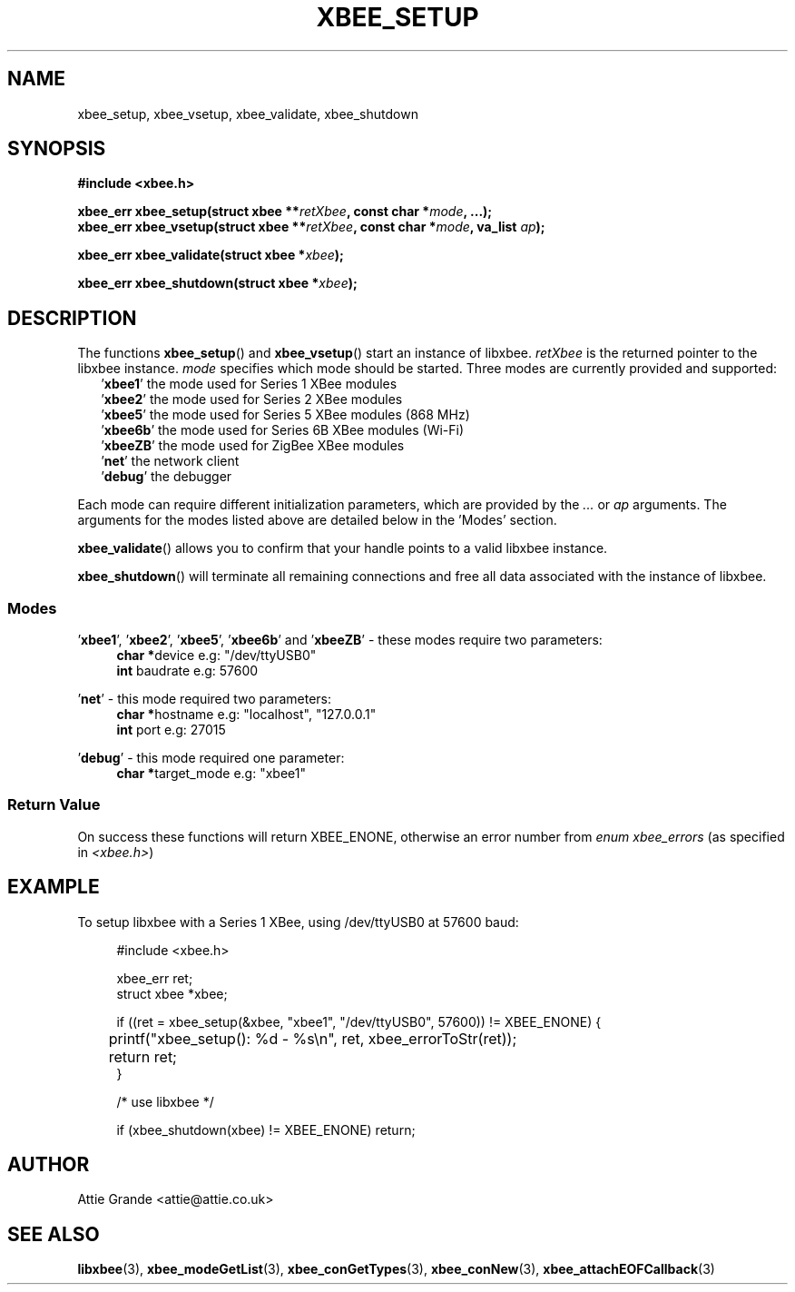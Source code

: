 .\" libxbee - a C library to aid the use of Digi's XBee wireless modules
.\"           running in API mode.
.\" 
.\" Copyright (C) 2009 onwards  Attie Grande (attie@attie.co.uk)
.\" 
.\" libxbee is free software: you can redistribute it and/or modify it
.\" under the terms of the GNU Lesser General Public License as published by
.\" the Free Software Foundation, either version 3 of the License, or
.\" (at your option) any later version.
.\" 
.\" libxbee is distributed in the hope that it will be useful,
.\" but WITHOUT ANY WARRANTY; without even the implied warranty of
.\" MERCHANTABILITY or FITNESS FOR A PARTICULAR PURPOSE. See the
.\" GNU Lesser General Public License for more details.
.\" 
.\" You should have received a copy of the GNU Lesser General Public License
.\" along with this program. If not, see <http://www.gnu.org/licenses/>.
.TH XBEE_SETUP 3  02-Mar-2012 "GNU" "Linux Programmer's Manual"
.SH NAME
xbee_setup, xbee_vsetup, xbee_validate, xbee_shutdown
.SH SYNOPSIS
.B #include <xbee.h>
.sp
.BI "xbee_err xbee_setup(struct xbee **" retXbee ", const char *" mode ", ...);"
.sp 0
.BI "xbee_err xbee_vsetup(struct xbee **" retXbee ", const char *" mode ", va_list " ap ");"
.sp
.BI "xbee_err xbee_validate(struct xbee *" xbee ");"
.sp
.BI "xbee_err xbee_shutdown(struct xbee *" xbee ");"
.ad b
.SH DESCRIPTION
.sp
The functions
.BR xbee_setup "() and " xbee_vsetup "()"
start an instance of libxbee.
.I retXbee
is the returned pointer to the libxbee instance.
.I mode
specifies which mode should be started. Three modes are currently provided and supported:
.in +2n
.nf
.RB ' xbee1 "'   the mode used for Series 1 XBee modules"
.RB ' xbee2 "'   the mode used for Series 2 XBee modules"
.RB ' xbee5 "'   the mode used for Series 5 XBee modules (868 MHz)"
.RB ' xbee6b "'  the mode used for Series 6B XBee modules (Wi-Fi)"
.RB ' xbeeZB "'  the mode used for ZigBee XBee modules"
.RB ' net "'     the network client"
.RB ' debug "'   the debugger"
.fi
.in
.sp
Each mode can require different initialization parameters, which are provided by the 
.IR ... " or " ap " arguments."
The arguments for the modes listed above are detailed below in the 'Modes' section.
.sp
.BR xbee_validate ()
allows you to confirm that your handle points to a valid libxbee instance.
.sp
.BR xbee_shutdown ()
will terminate all remaining connections and free all data associated with the instance of libxbee.
.SS Modes
.RB "'" xbee1 "', '" xbee2 "', '" xbee5 "', '" xbee6b "' and '" xbeeZB "'"
- these modes require two parameters:
.in +4n
.BR "char *" "device             e.g: "
"/dev/ttyUSB0"
.sp 0
.BR "int " "  baudrate           e.g:"
57600
.fi
.in
.sp
.RB "'" net "'"
- this mode required two parameters:
.in +4n
.BR "char *" "hostname           e.g:"
"localhost", "127.0.0.1"
.sp 0
.BR "int " "  port               e.g:"
27015
.fi
.in
.sp
.RB "'" debug "'"
- this mode required one parameter:
.in +4n
.BR "char *" "target_mode        e.g:"
"xbee1"
.fi
.in
.SS Return Value
On success these functions will return XBEE_ENONE, otherwise an error number from
.IR "enum xbee_errors" " (as specified in " <xbee.h> )
.SH EXAMPLE
To setup libxbee with a Series 1 XBee, using /dev/ttyUSB0 at 57600 baud:
.sp
.in +4n
.nf
#include <xbee.h>

xbee_err ret;
struct xbee *xbee;

if ((ret = xbee_setup(&xbee, "xbee1", "/dev/ttyUSB0", 57600)) != XBEE_ENONE) {
	printf("xbee_setup(): %d - %s\\n", ret, xbee_errorToStr(ret));
	return ret;
}

/* use libxbee */

if (xbee_shutdown(xbee) != XBEE_ENONE) return;
.fi
.in
.SH AUTHOR
Attie Grande <attie@attie.co.uk> 
.SH "SEE ALSO"
.BR libxbee (3),
.BR xbee_modeGetList (3),
.BR xbee_conGetTypes (3),
.BR xbee_conNew (3),
.BR xbee_attachEOFCallback (3)

